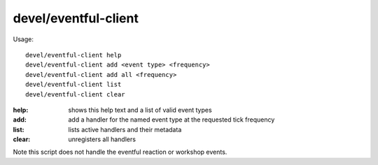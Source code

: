 devel/eventful-client
=====================

.. dfhack-tool::
    :summary: todo.
    :tags: dev



Usage::

    devel/eventful-client help
    devel/eventful-client add <event type> <frequency>
    devel/eventful-client add all <frequency>
    devel/eventful-client list
    devel/eventful-client clear

:help:  shows this help text and a list of valid event types
:add:   add a handler for the named event type at the requested tick frequency
:list:  lists active handlers and their metadata
:clear: unregisters all handlers

Note this script does not handle the eventful reaction or workshop events.
